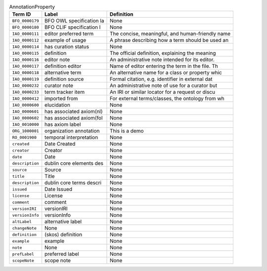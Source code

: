 
.. _Table AnnotationProperty:

.. table:: AnnotationProperty

    ===================  ========================  ================================================
    Term ID              Label                     Definition
    ===================  ========================  ================================================
    ``BFO_0000179``      BFO OWL specification la  None
    ``BFO_0000180``      BFO CLIF specification l  None
    ``IAO_0000111``      editor preferred term     The concise, meaningful, and human-friendly name
    ``IAO_0000112``      example of usage          A phrase describing how a term should be used an
    ``IAO_0000114``      has curation status       None
    ``IAO_0000115``      definition                The official definition, explaining the meaning 
    ``IAO_0000116``      editor note               An administrative note intended for its editor. 
    ``IAO_0000117``      definition editor         Name of editor entering the term in the file. Th
    ``IAO_0000118``      alternative term          An alternative name for a class or property whic
    ``IAO_0000119``      definition source         Formal citation, e.g. identifier in external dat
    ``IAO_0000232``      curator note              An administrative note of use for a curator but 
    ``IAO_0000233``      term tracker item         An IRI or similar locator for a request or discu
    ``IAO_0000412``      imported from             For external terms/classes, the ontology from wh
    ``IAO_0000600``      elucidation               None
    ``IAO_0000601``      has associated axiom(nl)  None
    ``IAO_0000602``      has associated axiom(fol  None
    ``IAO_0010000``      has axiom label           None
    ``ORG_1000001``      organization annotation   This is a demo
    ``RO_0001900``       temporal interpretation   None
    ``created``          Date Created              None
    ``creator``          Creator                   None
    ``date``             Date                      None
    ``description``      dublin core elements des  None
    ``source``           Source                    None
    ``title``            Title                     None
    ``description``      dublin core terms descri  None
    ``issued``           Date Issued               None
    ``license``          License                   None
    ``comment``          comment                   None
    ``versionIRI``       versionIRI                None
    ``versionInfo``      versionInfo               None
    ``altLabel``         alternative label         None
    ``changeNote``       None                      None
    ``definition``       (skos) definition         None
    ``example``          example                   None
    ``note``             None                      None
    ``prefLabel``        preferred label           None
    ``scopeNote``        scope note                None
    ===================  ========================  ================================================
